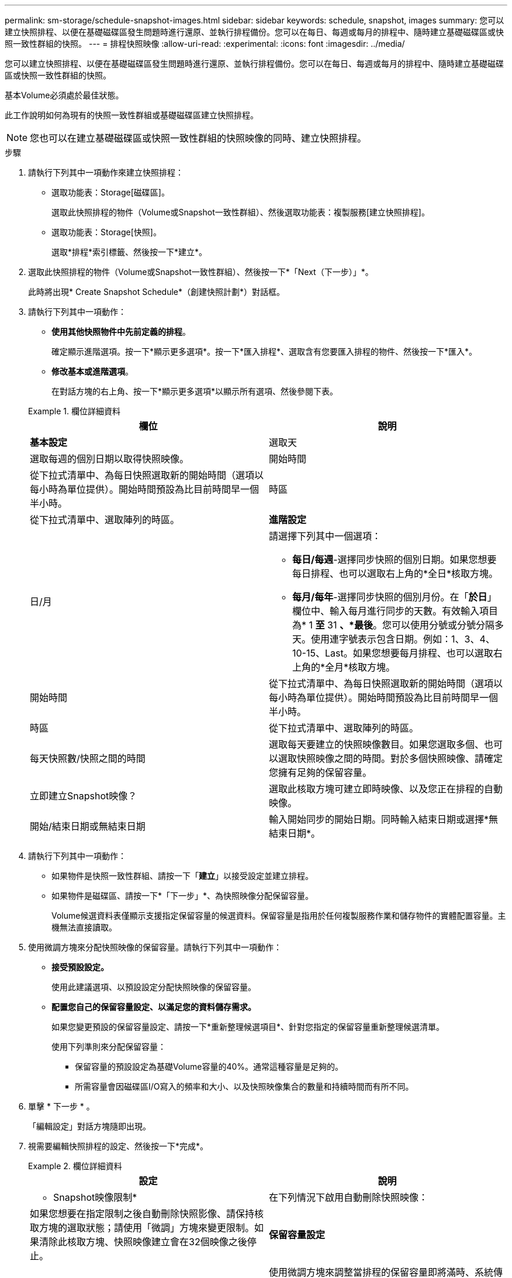 ---
permalink: sm-storage/schedule-snapshot-images.html 
sidebar: sidebar 
keywords: schedule, snapshot, images 
summary: 您可以建立快照排程、以便在基礎磁碟區發生問題時進行還原、並執行排程備份。您可以在每日、每週或每月的排程中、隨時建立基礎磁碟區或快照一致性群組的快照。 
---
= 排程快照映像
:allow-uri-read: 
:experimental: 
:icons: font
:imagesdir: ../media/


[role="lead"]
您可以建立快照排程、以便在基礎磁碟區發生問題時進行還原、並執行排程備份。您可以在每日、每週或每月的排程中、隨時建立基礎磁碟區或快照一致性群組的快照。

基本Volume必須處於最佳狀態。

此工作說明如何為現有的快照一致性群組或基礎磁碟區建立快照排程。

[NOTE]
====
您也可以在建立基礎磁碟區或快照一致性群組的快照映像的同時、建立快照排程。

====
.步驟
. 請執行下列其中一項動作來建立快照排程：
+
** 選取功能表：Storage[磁碟區]。
+
選取此快照排程的物件（Volume或Snapshot一致性群組）、然後選取功能表：複製服務[建立快照排程]。

** 選取功能表：Storage[快照]。
+
選取*排程*索引標籤、然後按一下*建立*。



. 選取此快照排程的物件（Volume或Snapshot一致性群組）、然後按一下*「Next（下一步）」*。
+
此時將出現* Create Snapshot Schedule*（創建快照計劃*）對話框。

. 請執行下列其中一項動作：
+
** *使用其他快照物件中先前定義的排程*。
+
確定顯示進階選項。按一下*顯示更多選項*。按一下*匯入排程*、選取含有您要匯入排程的物件、然後按一下*匯入*。

** *修改基本或進階選項*。
+
在對話方塊的右上角、按一下*顯示更多選項*以顯示所有選項、然後參閱下表。



+
.欄位詳細資料
====
[cols="2*"]
|===
| 欄位 | 說明 


 a| 
*基本設定*



 a| 
選取天
 a| 
選取每週的個別日期以取得快照映像。



 a| 
開始時間
 a| 
從下拉式清單中、為每日快照選取新的開始時間（選項以每小時為單位提供）。開始時間預設為比目前時間早一個半小時。



 a| 
時區
 a| 
從下拉式清單中、選取陣列的時區。



 a| 
*進階設定*



 a| 
日/月
 a| 
請選擇下列其中一個選項：

** *每日/每週*-選擇同步快照的個別日期。如果您想要每日排程、也可以選取右上角的*全日*核取方塊。
** *每月/每年*-選擇同步快照的個別月份。在「*於日*」欄位中、輸入每月進行同步的天數。有效輸入項目為* 1 *至* 31 *、*最後*。您可以使用分號或分號分隔多天。使用連字號表示包含日期。例如：1、3、4、10-15、Last。如果您想要每月排程、也可以選取右上角的*全月*核取方塊。




 a| 
開始時間
 a| 
從下拉式清單中、為每日快照選取新的開始時間（選項以每小時為單位提供）。開始時間預設為比目前時間早一個半小時。



 a| 
時區
 a| 
從下拉式清單中、選取陣列的時區。



 a| 
每天快照數/快照之間的時間
 a| 
選取每天要建立的快照映像數目。如果您選取多個、也可以選取快照映像之間的時間。對於多個快照映像、請確定您擁有足夠的保留容量。



 a| 
立即建立Snapshot映像？
 a| 
選取此核取方塊可建立即時映像、以及您正在排程的自動映像。



 a| 
開始/結束日期或無結束日期
 a| 
輸入開始同步的開始日期。同時輸入結束日期或選擇*無結束日期*。

|===
====
. 請執行下列其中一項動作：
+
** 如果物件是快照一致性群組、請按一下「*建立*」以接受設定並建立排程。
** 如果物件是磁碟區、請按一下*「下一步」*、為快照映像分配保留容量。
+
Volume候選資料表僅顯示支援指定保留容量的候選資料。保留容量是指用於任何複製服務作業和儲存物件的實體配置容量。主機無法直接讀取。



. 使用微調方塊來分配快照映像的保留容量。請執行下列其中一項動作：
+
** *接受預設設定。*
+
使用此建議選項、以預設設定分配快照映像的保留容量。

** *配置您自己的保留容量設定、以滿足您的資料儲存需求。*
+
如果您變更預設的保留容量設定、請按一下*重新整理候選項目*、針對您指定的保留容量重新整理候選清單。

+
使用下列準則來分配保留容量：

+
*** 保留容量的預設設定為基礎Volume容量的40%。通常這種容量是足夠的。
*** 所需容量會因磁碟區I/O寫入的頻率和大小、以及快照映像集合的數量和持續時間而有所不同。




. 單擊 * 下一步 * 。
+
「編輯設定」對話方塊隨即出現。

. 視需要編輯快照排程的設定、然後按一下*完成*。
+
.欄位詳細資料
====
[cols="2*"]
|===
| 設定 | 說明 


 a| 
* Snapshot映像限制*



 a| 
在下列情況下啟用自動刪除快照映像：
 a| 
如果您想要在指定限制之後自動刪除快照影像、請保持核取方塊的選取狀態；請使用「微調」方塊來變更限制。如果清除此核取方塊、快照映像建立會在32個映像之後停止。



 a| 
*保留容量設定*



 a| 
提醒我...
 a| 
使用微調方塊來調整當排程的保留容量即將滿時、系統傳送警示通知的百分比點。

當排程的保留容量超過指定臨界值時、請使用預先通知來增加保留容量、或在剩餘空間用盡之前刪除不必要的物件。



 a| 
完整保留容量的原則
 a| 
請選擇下列其中一項原則：

** *清除最舊的快照映像*：系統會自動清除最舊的快照映像、釋放快照映像保留容量、以便在快照群組中重複使用。
** *拒絕寫入基本磁碟區*-當保留容量達到其定義的最大百分比時、系統會拒絕任何I/O寫入要求、以觸發保留容量存取。


|===
====


